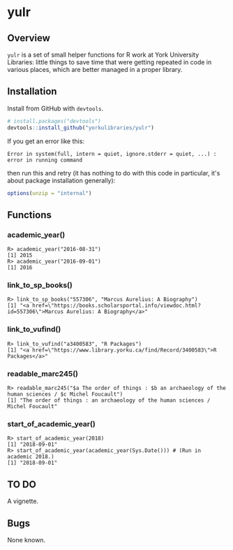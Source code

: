 #+OPTIONS: ^:nil

* yulr

** Overview

=yulr= is a set of small helper functions for R work at York University Libraries: little things to save time that were getting repeated in code in various places, which are better managed in a proper library.

** Installation

Install from GitHub with =devtools=.

#+BEGIN_SRC R :eval no
# install.packages("devtools")
devtools::install_github("yorkulibraries/yulr")
#+END_SRC

If you get an error like this:

#+BEGIN_EXAMPLE
Error in system(full, intern = quiet, ignore.stderr = quiet, ...) :
error in running command
#+END_EXAMPLE

then run this and retry (it has nothing to do with this code in particular, it's about package installation generally):

#+BEGIN_SRC R :eval no
options(unzip = "internal")
#+END_SRC

** Functions

*** academic_year()

#+BEGIN_EXAMPLE
R> academic_year("2016-08-31")
[1] 2015
R> academic_year("2016-09-01")
[1] 2016
#+END_EXAMPLE

*** link_to_sp_books()

#+BEGIN_EXAMPLE
R> link_to_sp_books("557306", "Marcus Aurelius: A Biography")
[1] "<a href=\"https://books.scholarsportal.info/viewdoc.html?id=557306\">Marcus Aurelius: A Biography</a>"
#+END_EXAMPLE

*** link_to_vufind()

#+BEGIN_EXAMPLE
R> link_to_vufind("a3400583", "R Packages")
[1] "<a href=\"https://www.library.yorku.ca/find/Record/3400583\">R Packages</a>"
#+END_EXAMPLE

*** readable_marc245()

#+BEGIN_EXAMPLE
R> readable_marc245("$a The order of things : $b an archaeology of the human sciences / $c Michel Foucault")
[1] "The order of things : an archaeology of the human sciences / Michel Foucault"
#+END_EXAMPLE

*** start_of_academic_year()

#+BEGIN_EXAMPLE
R> start_of_academic_year(2018)
[1] "2018-09-01"
R> start_of_academic_year(academic_year(Sys.Date())) # (Run in academic 2018.)
[1] "2018-09-01"
#+END_EXAMPLE

** TO DO

A vignette.

** Bugs

None known.
